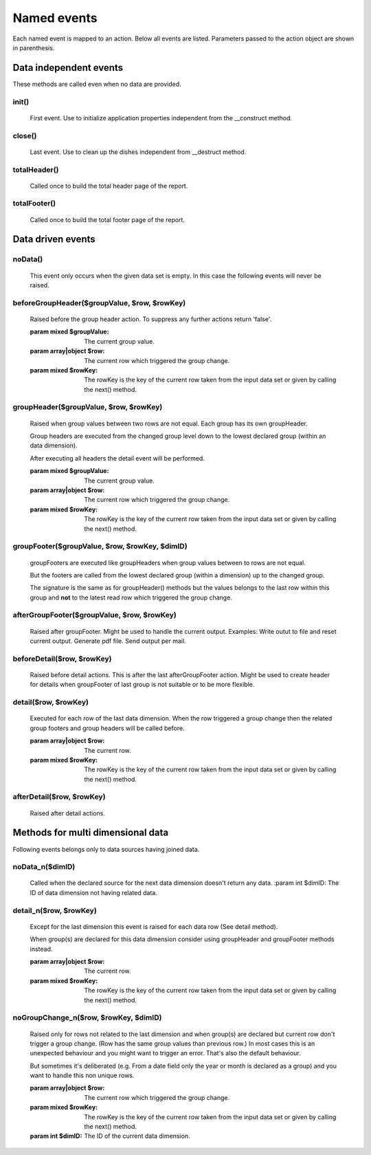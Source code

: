 Named events
............

Each named event is mapped to an action.
Below all events are listed. Parameters passed to the action object are shown
in parenthesis.

.. note: Not all actions make use of the parameters.


Data independent events
-----------------------

These methods are called even when no data are provided.

init()
______
    First event. Use to initialize application properties independent
    from the __construct method.

close()
_______
    Last event. Use to clean up the dishes independent from __destruct method.

totalHeader()
_____________

    Called once to build the total header page of the report.

totalFooter()
_____________
    Called once to build the total footer page of the report.

Data driven events
------------------

noData()
________
    This event only occurs when the given data set is empty.
    In this case the following events will never be raised.


beforeGroupHeader($groupValue, $row, $rowKey)
_____________________________________________

    Raised before the group header action. To suppress any further actions
    return 'false'.

    :param mixed $groupValue: The current group value.
    :param array|object $row: The current row which triggered the group change.
    :param mixed $rowKey: The rowKey is the key of the current row taken from the input data set or given by calling the next() method.

groupHeader($groupValue, $row, $rowKey)
_______________________________________________

    Raised when group values between two rows are not equal. Each group has
    its own groupHeader.

    Group headers are executed from the changed group level down to the lowest
    declared group (within an data dimension).

    After executing all headers the detail event will be performed.

    :param mixed $groupValue: The current group value.
    :param array|object $row: The current row which triggered the group change.
    :param mixed $rowKey: The rowKey is the key of the current row taken from the input data set or given by calling the next() method.

groupFooter($groupValue, $row, $rowKey, $dimID)
_______________________________________________

    groupFooters are executed like groupHeaders when group values between to rows
    are not equal.

    But the footers are called from the lowest declared group (within a dimension)
    up to the changed group.

    The signature is the same as for groupHeader() methods but the values belongs
    to the last row within this group and **not** to the latest read row which triggered
    the group change.

afterGroupFooter($groupValue, $row, $rowKey)
____________________________________________

    Raised after groupFooter. Might be used to handle the current output.
    Examples:
    Write outut to file and reset current output.
    Generate pdf file.
    Send output per mail.

beforeDetail($row, $rowKey)
___________________________

    Raised before detail actions. This is after the last afterGroupFooter action.
    Might be used to create header for details when groupFooter of last group
    is not suitable or to be more flexible.

detail($row, $rowKey)
_____________________

    Executed for each row of the last data dimension. When the row triggered
    a group change then the related group footers and group headers will be called before.

    :param array|object $row: The current row.
    :param mixed $rowKey: The rowKey is the key of the current row taken from the input data set or given by calling the next() method.

afterDetail($row, $rowKey)
___________________________

    Raised after detail actions.

Methods for multi dimensional data
----------------------------------

Following events belongs only to data sources having joined data.

noData_n($dimID)
________________

    Called when the declared source for the next data dimension doesn't return any data.
    :param int $dimID: The ID of data dimension not having related data.

detail_n($row, $rowKey)
_______________________

    Except for the last dimension this event is raised for each data row (See detail method).

    When group(s) are declared for this data dimension consider using groupHeader
    and groupFooter methods instead.

    :param array|object $row: The current row.
    :param mixed $rowKey: The rowKey is the key of the current row taken from the input data set or given by calling the next() method.

noGroupChange_n($row, $rowKey, $dimID)
______________________________________

    Raised only for rows not related to the last dimension and when
    group(s) are declared but current row don't trigger a group change.
    (Row has the same group values than previous row.)
    In most cases this is an unexpected behaviour and you might want to trigger
    an error. That's also the default behaviour.

    But sometimes it's deliberated (e.g. From a date field only the year or
    month is declared as a group) and you want to handle this non unique rows.

    :param array|object $row: The current row which triggered the group change.
    :param mixed $rowKey: The rowKey is the key of the current row taken from the input data set or given by calling the next() method.
    :param int $dimID: The ID of the current data dimension.